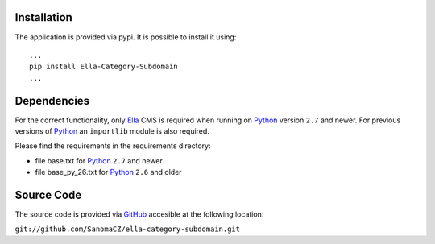 .. _installation:

Installation
============

The application is provided via pypi. It is possible to install it using::
    
    ...
    pip install Ella-Category-Subdomain
    ...

Dependencies
============

For the correct functionality, only `Ella`_ CMS is required when running on `Python`_
version ``2.7`` and newer. For previous versions of `Python`_ an ``importlib`` module is also 
required.

Please find the requirements in the requirements directory:

* file base.txt for `Python`_ ``2.7`` and newer
* file base_py_26.txt for `Python`_ ``2.6`` and older

.. _Python: http://www.python.org
.. _Ella: http://www.ellaproject.cz

Source Code
===========

The source code is provided via `GitHub`_ accesible at the following location:

``git://github.com/SanomaCZ/ella-category-subdomain.git``

.. _GitHub: https://www.github.com


